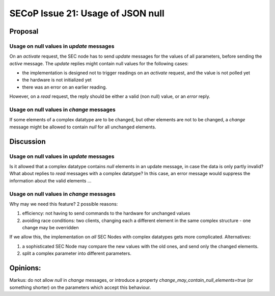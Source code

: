 SECoP Issue 21: Usage of JSON null
==================================

Proposal
--------

Usage on null values in *update* messages
#########################################

On an *activate* request, the SEC node has to send *update* messages for the values of
all parameters, before sending the *active* message. The *update* replies might
contain null values for the following cases:

* the implementation is designed not to trigger readings on an *activate* request, and
  the value is not polled yet
* the hardware is not initialized yet
* there was an error on an earlier reading.

However, on a *read* request, the reply should be either a valid (non null) value,
or an *error* reply.


Usage on null values in *change* messages
#########################################

If some elements of a complex datatype are to be changed, but other elements are not
to be changed, a *change* message might be allowed to contain *null* for all
unchanged elements.

Discussion
----------

Usage on null values in *update* messages
#########################################

Is it allowed that a complex datatype contains *null* elements in an update message,
in case the data is only partly invalid? What about replies to *read* messages with
a complex datatype? In this case, an error message would suppress the information
about the valid elements ...
  

Usage on null values in *change* messages
#########################################

Why may we need this feature? 2 possible reasons:

1) efficiency: not having to send commands to the hardware for unchanged values
2) avoiding race conditions: two clients, changing each a different element in the
   same complex structure - one change may be overridden

If we allow this, the implementation on *all* SEC Nodes with complex datatypes
gets more complicated. Alternatives:

1) a sophisticated SEC Node may compare the new values with the old ones, and send only the changed elements.
2) split a complex parameter into different parameters.

Opinions:
---------

Markus: do not allow *null* in *change* messages, or introduce a property *change_may_contain_null_elements=true* (or something shorter) on the parameters which accept this behaviour.

